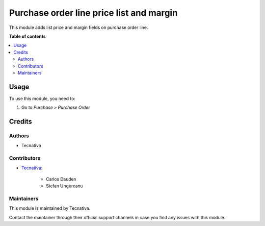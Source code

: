 =========================================
Purchase order line price list and margin
=========================================

.. !!!!!!!!!!!!!!!!!!!!!!!!!!!!!!!!!!!!!!!!!!!!!!!!!!!!
   !! This file is generated by oca-gen-addon-readme !!
   !! changes will be overwritten.                   !!
   !!!!!!!!!!!!!!!!!!!!!!!!!!!!!!!!!!!!!!!!!!!!!!!!!!!!

.. |badge_devstat| image:: https://img.shields.io/badge/maturity-beta-brightgreen.png
    :target: https://odoo-community.org/page/development-status
    :alt: Beta

.. |badge_license| image:: https://img.shields.io/badge/license-AGPL--3-blue.png
    :alt: AGPL-3

|badge_devstat| |badge_license|

This module adds list price and margin fields on purchase order line.

**Table of contents**

.. contents::
   :local:

Usage
=====

To use this module, you need to:

#. Go to *Purchase > Purchase Order*

Credits
=======

Authors
~~~~~~~

* Tecnativa

Contributors
~~~~~~~~~~~~

* `Tecnativa <https://www.tecnativa.com>`_:

    * Carlos Dauden
    * Stefan Ungureanu

Maintainers
~~~~~~~~~~~

This module is maintained by Tecnativa.

Contact the maintainer through their official support channels in case you find
any issues with this module.
